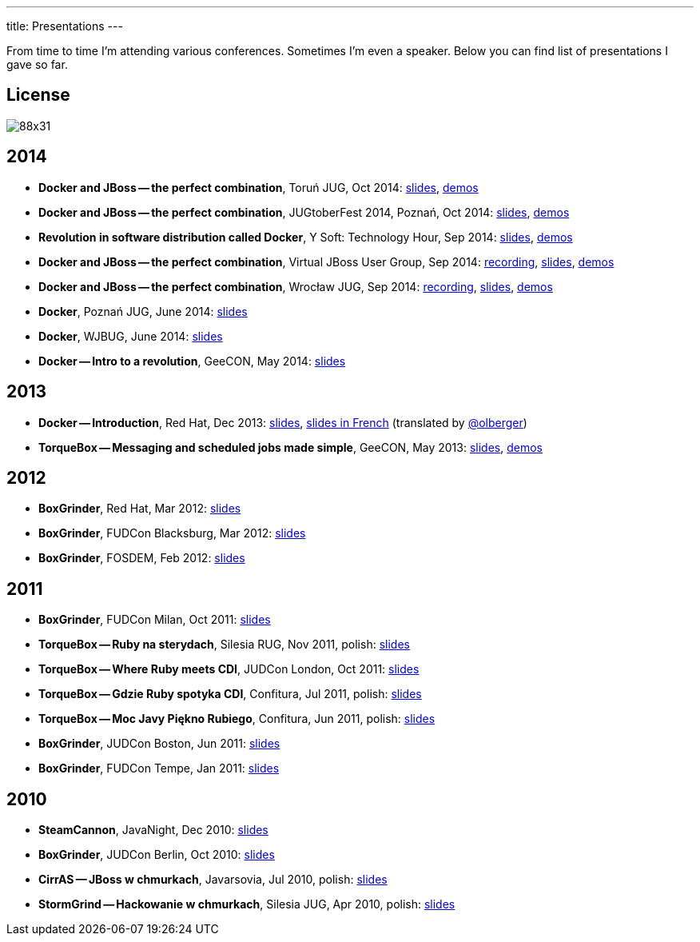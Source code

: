 ---
title: Presentations
---

From time to time I'm attending various conferences. Sometimes I'm even a speaker. Below you can find list of presentations I gave so far.

== License

image::http://i.creativecommons.org/l/by-sa/3.0/88x31.png[role="left"]

== 2014

* *Docker and JBoss -- the perfect combination*, Toruń JUG, Oct 2014: link:/presentations/2014-torun-jug-docker[slides], https://github.com/goldmann/goldmann.pl/tree/master/.presentations/2014-torun-jug-docker/demos[demos]
*  *Docker and JBoss -- the perfect combination*, JUGtoberFest 2014, Poznań, Oct 2014: https://github.com/goldmann/goldmann.pl/tree/master/.presentations/2014-jugtoberfest-docker/[slides], https://github.com/goldmann/goldmann.pl/tree/master/.presentations/2014-jugtoberfest-docker/demos[demos]
* *Revolution in software distribution called Docker*, Y Soft: Technology Hour, Sep 2014: link:/presentations/2014-ysoft-technology-hour-docker[slides], https://github.com/goldmann/goldmann.pl/tree/master/.presentations/2014-ysoft-technology-hour-docker/demos[demos]
* *Docker and JBoss -- the perfect combination*, Virtual JBoss User Group, Sep 2014: https://www.youtube.com/watch?v=4uQ6gR_xZhE[recording], link:/presentations/2014-vjbug-docker[slides], https://github.com/goldmann/goldmann.pl/tree/master/.presentations/2014-vjbug-docker/demos[demos]
* *Docker and JBoss -- the perfect combination*, Wrocław JUG, Sep 2014: https://www.youtube.com/watch?v=uNYHcxUu6pQ[recording], link:presentations/2014-wroclaw-jug-docker[slides], https://github.com/goldmann/goldmann.pl/tree/master/.presentations/2014-wroclaw-jug-docker/demos[demos]
* *Docker*, Poznań JUG, June 2014: link:/presentations/2014-poznan-jug-docker[slides]
* *Docker*, WJBUG, June 2014: link:/presentations/2014-wjbug-docker[slides]
* *Docker -- Intro to a revolution*, GeeCON, May 2014: link:/presentations/2014-geecon-docker-intro-to-a-revolution[slides]

== 2013

* *Docker -- Introduction*, Red Hat, Dec 2013: link:/presentations/2013-red-hat-docker-introduction[slides], link:/presentations/2013-red-hat-docker-introduction/index.fr.html[slides in French] (translated by https://twitter.com/olberger"[@olberger])
* *TorqueBox -- Messaging and scheduled jobs made simple*, GeeCON, May 2013: link:/presentations/2013-geecon-messaging-and-scheduled-jobs-made-simple[slides], https://github.com/goldmann/torquebox-messaging-demos[demos]

== 2012

* *BoxGrinder*, Red Hat, Mar 2012: link:/presentations/2012-red-hat-boxgrinder/2012-red-hat-boxgrinder.pdf[slides]
* *BoxGrinder*, FUDCon Blacksburg, Mar 2012: link:/presentations/2012-fudcon-blacksburg-boxgrinder/2012-fudcon-blacksburg-boxgrinder.pdf[slides]
* *BoxGrinder*, FOSDEM, Feb 2012: link:/presentations/2012-fosdem-boxgrinder/2012-fosdem-boxgrinder.pdf[slides]

== 2011

* *BoxGrinder*, FUDCon Milan, Oct 2011: link:/presentations/2011-fudcon-milan-boxgrinder/2011-fudcon-milan-boxgrinder.pdf[slides]
* *TorqueBox -- Ruby na sterydach*, Silesia RUG, Nov 2011, polish: link:/presentations/2011-srug-torquebox-ruby-na-sterydach/2011-srug-torquebox-ruby-na-sterydach.pdf[slides]
* *TorqueBox -- Where Ruby meets CDI*, JUDCon London, Oct 2011: link:/presentations/2011-judcon-london-torquebox-where-ruby-meets-cdi/2011-judcon-london-torquebox-where-ruby-meets-cdi.pdf[slides]
* *TorqueBox -- Gdzie Ruby spotyka CDI*, Confitura, Jul 2011, polish: link:/presentations/2011-javacamp-torquebox-gdzie-ruby-spotyka-cdi/2011-javacamp-torquebox-gdzie-ruby-spotyka-cdi.pdf[slides]
* *TorqueBox -- Moc Javy Piękno Rubiego*, Confitura, Jun 2011, polish: link:/presentations/2011-confitura-torquebox-moc-javy-piekno-rubiego/2011-confitura-torquebox-moc-javy-piekno-rubiego.pdf[slides]
* *BoxGrinder*, JUDCon Boston, Jun 2011: link:/presentations/2011-judcon-boston-boxgrinder/2011-judcon-boston-boxgrinder.pdf[slides]
* *BoxGrinder*, FUDCon Tempe, Jan 2011: link:/presentations/2011-fudcon-tempe-boxgrinder/2011-fudcon-tempe-boxgrinder.pdf[slides]

== 2010

* *SteamCannon*, JavaNight, Dec 2010: link:/presentations/2010-java-night-steamcannon/2010-java-night-steamcannon.pdf[slides]
* *BoxGrinder*, JUDCon Berlin, Oct 2010: link:/presentations/2010-judcon-berlin-boxgrinder/2010-judcon-berlin-boxgrinder.pdf[slides]
* *CirrAS -- JBoss w chmurkach*, Javarsovia, Jul 2010, polish: link:/presentations/2010-javarsovia-cirras-jboss-w-chmurach/2010-javarsovia-cirras-jboss-w-chmurach.pdf[slides]
* *StormGrind -- Hackowanie w chmurkach*, Silesia JUG, Apr 2010, polish: link:/presentations/2010-silesia-jug-stormgrind-hackowanie-w-chmurkach/2010-silesia-jug-stormgrind-hackowanie-w-chmurkach.pdf[slides]
